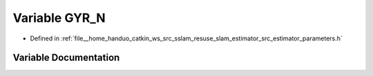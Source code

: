 .. _exhale_variable_slam__estimator_2src_2estimator_2parameters_8h_1a5f5da72346ca073f53860ecb726429eb:

Variable GYR_N
==============

- Defined in :ref:`file__home_handuo_catkin_ws_src_sslam_resuse_slam_estimator_src_estimator_parameters.h`


Variable Documentation
----------------------


.. doxygenvariable:: GYR_N
